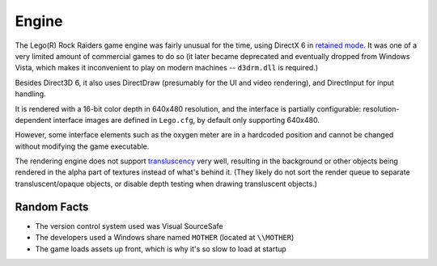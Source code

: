 Engine
======

The Lego(R) Rock Raiders game engine was fairly unusual for the time, using DirectX 6 in `retained mode <https://en.wikipedia.org/wiki/Direct3D#Direct3D_2.0_and_3.0>`_.
It was one of a very limited amount of commercial games to do so (it later became deprecated and eventually dropped from Windows Vista,
which makes it inconvenient to play on modern machines -- ``d3drm.dll`` is required.)

Besides Direct3D 6, it also uses DirectDraw (presumably for the UI and video rendering), and DirectInput for input handling.

It is rendered with a 16-bit color depth in 640x480 resolution, and the interface is partially configurable:
resolution-dependent interface images are defined in ``Lego.cfg``, by default only supporting 640x480.

However, some interface elements such as the oxygen meter are in a hardcoded position and cannot be changed without modifying the
game executable.

The rendering engine does not support `transluscency <Textures.rst>`_ very well, resulting in the background or other objects being rendered in
the alpha part of textures instead of what's behind it.
(They likely do not sort the render queue to separate transluscent/opaque objects, or disable depth testing when drawing transluscent objects.)

Random Facts
~~~~~~~~~~~~

- The version control system used was Visual SourceSafe
- The developers used a Windows share named ``MOTHER`` (located at ``\\MOTHER``)
- The game loads assets up front, which is why it's so slow to load at startup
